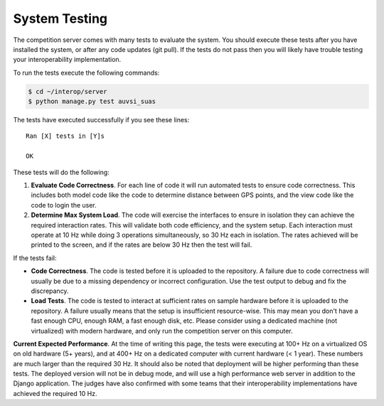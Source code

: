 System Testing
==============

The competition server comes with many tests to evaluate the system. You
should execute these tests after you have installed the system, or after
any code updates (git pull). If the tests do not pass then you will
likely have trouble testing your interoperability implementation.

To run the tests execute the following commands:

.. code-block:: bash

    $ cd ~/interop/server
    $ python manage.py test auvsi_suas

The tests have executed successfully if you see these lines::

    Ran [X] tests in [Y]s

    OK

These tests will do the following:

#. **Evaluate Code Correctness**. For each line of code it will run
   automated tests to ensure code correctness. This includes both model
   code like the code to determine distance between GPS points, and the
   view code like the code to login the user.
#. **Determine Max System Load**. The code will exercise the interfaces
   to ensure in isolation they can achieve the required interaction
   rates. This will validate both code efficiency, and the system setup.
   Each interaction must operate at 10 Hz while doing 3 operations
   simultaneously, so 30 Hz each in isolation. The rates achieved will
   be printed to the screen, and if the rates are below 30 Hz then the
   test will fail.

If the tests fail:

-  **Code Correctness**. The code is tested before it is uploaded to the
   repository. A failure due to code correctness will usually be due to
   a missing dependency or incorrect configuration. Use the test output
   to debug and fix the discrepancy.
-  **Load Tests**. The code is tested to interact at sufficient rates on
   sample hardware before it is uploaded to the repository. A failure
   usually means that the setup is insufficient resource-wise. This may
   mean you don't have a fast enough CPU, enough RAM, a fast enough
   disk, etc. Please consider using a dedicated machine (not
   virtualized) with modern hardware, and only run the competition
   server on this computer.

**Current Expected Performance**. At the time of writing this page, the
tests were executing at 100+ Hz on a virtualized OS on old hardware (5+
years), and at 400+ Hz on a dedicated computer with current hardware (<
1 year). These numbers are much larger than the required 30 Hz. It
should also be noted that deployment will be higher performing than
these tests. The deployed version will not be in debug mode, and will
use a high performance web server in addition to the Django application.
The judges have also confirmed with some teams that their
interoperability implementations have achieved the required 10 Hz.
